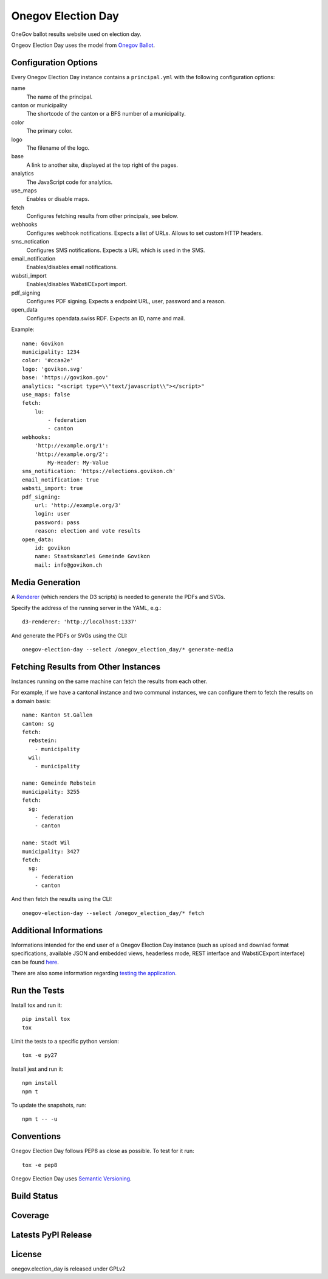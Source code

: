 Onegov Election Day
===================

OneGov ballot results website used on election day.

Ongeov Election Day uses the model from `Onegov Ballot <https://github.com/OneGov/onegov.ballot>`_.


Configuration Options
---------------------

Every Onegov Election Day instance contains a ``principal.yml`` with the following
configuration options:

name
    The name of the principal.

canton or municipality
    The shortcode of the canton or a BFS number of a municipality.

color
    The primary color.

logo
    The filename of the logo.

base
    A link to another site, displayed at the top right of the pages.

analytics
    The JavaScript code for analytics.

use_maps
    Enables or disable maps.

fetch
    Configures fetching results from other principals, see below.

webhooks
    Configures webhook notifications. Expects a list of URLs. Allows to set
    custom HTTP headers.

sms_notication
    Configures SMS notifications. Expects a URL which is used in the SMS.

email_notification
    Enables/disables email notifications.

wabsti_import
    Enables/disables WabstiCExport import.

pdf_signing
    Configures PDF signing. Expects a endpoint URL, user, password and a
    reason.

open_data
    Configures opendata.swiss RDF. Expects an ID, name and mail.


Example::

    name: Govikon
    municipality: 1234
    color: '#ccaa2e'
    logo: 'govikon.svg'
    base: 'https://govikon.gov'
    analytics: "<script type=\\"text/javascript\\"></script>"
    use_maps: false
    fetch:
        lu:
            - federation
            - canton
    webhooks:
        'http://example.org/1':
        'http://example.org/2':
            My-Header: My-Value
    sms_notification: 'https://elections.govikon.ch'
    email_notification: true
    wabsti_import: true
    pdf_signing:
        url: 'http://example.org/3'
        login: user
        password: pass
        reason: election and vote results
    open_data:
        id: govikon
        name: Staatskanzlei Gemeinde Govikon
        mail: info@govikon.ch


Media Generation
----------------

A `Renderer <https://github.com/seantis/d3-renderer>`_ (which renders the D3
scripts) is needed to generate the PDFs and SVGs.

Specify the address of the running server in the YAML, e.g.::

    d3-renderer: 'http://localhost:1337'

And generate the PDFs or SVGs using the CLI::

    onegov-election-day --select /onegov_election_day/* generate-media


Fetching Results from Other Instances
-------------------------------------

Instances running on the same machine can fetch the results from each other.

For example, if we have a cantonal instance and two communal instances, we
can configure them to fetch the results on a domain basis::

  name: Kanton St.Gallen
  canton: sg
  fetch:
    rebstein:
      - municipality
    wil:
      - municipality

  name: Gemeinde Rebstein
  municipality: 3255
  fetch:
    sg:
      - federation
      - canton

  name: Stadt Wil
  municipality: 3427
  fetch:
    sg:
      - federation
      - canton

And then fetch the results using the CLI::

  onegov-election-day --select /onegov_election_day/* fetch



Additional Informations
-----------------------

Informations intended for the end user of a Onegov Election Day instance
(such as upload and downlad format specifications, available JSON and embedded views,
headerless mode, REST interface and WabstiCExport interface) can be found
`here <docs/README.md>`_.

There are also some information regarding `testing the application <docs/testing.md>`_.



Run the Tests
-------------

Install tox and run it::

    pip install tox
    tox

Limit the tests to a specific python version::

    tox -e py27

Install jest and run it::

    npm install
    npm t

To update the snapshots, run::

    npm t -- -u


Conventions
-----------

Onegov Election Day follows PEP8 as close as possible. To test for it run::

    tox -e pep8

Onegov Election Day uses `Semantic Versioning <http://semver.org/>`_.


Build Status
------------

.. image:: https://travis-ci.org/OneGov/onegov.election_day.png?branch=master
  :target: https://travis-ci.org/OneGov/onegov.election_day
  :alt: Build Status

Coverage
--------

.. image:: https://coveralls.io/repos/OneGov/onegov.election_day/badge.png?branch=master
  :target: https://coveralls.io/r/OneGov/onegov.election_day?branch=master
  :alt: Project Coverage

Latests PyPI Release
--------------------
.. image:: https://img.shields.io/pypi/v/onegov.election_day.svg
  :target: https://pypi.python.org/pypi/onegov.election_day
  :alt: Latest PyPI Release

License
-------
onegov.election_day is released under GPLv2
